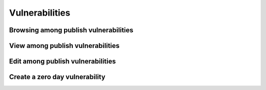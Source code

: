 ========
Vulnerabilities
========

Browsing among publish vulnerabilities
--------


View among publish vulnerabilities
--------


Edit among publish vulnerabilities
------------


Create a zero day vulnerability
----------







